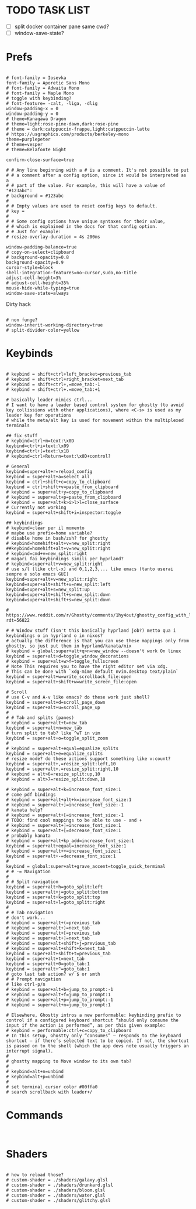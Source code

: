 #+property: header-args :tangle ~/.config/ghostty/config
#+startup: content

# Run `ghostty +show-config --default --docs` to view a list of
# all available config options and their default values.
# Additionally, each config option is also explained in detail
# on Ghostty's website, at https://ghostty.org/docs/config.


*  TODO TASK LIST
- [ ] split docker container pane same cwd?
- [ ] window-save-state?

*  Prefs
#+begin_src ghostty

# font-family = Iosevka
font-family = Aporetic Sans Mono
# font-family = Adwaita Mono
# font-family = Maple Mono
# toggle with keybinding?
# font-feature= -calt, -liga, -dlig
window-padding-x = 0
window-padding-y = 0
# theme=Kanagawa Dragon
# theme=light:rose-pine-dawn,dark:rose-pine
# theme = dark:catppuccin-frappe,light:catppuccin-latte
# https://usgraphics.com/products/berkeley-mono
theme=purplepeter
# theme=vesper
# theme=Belafonte Night

confirm-close-surface=true

# # Any line beginning with a # is a comment. It's not possible to put
# # a comment after a config option, since it would be interpreted as a
# # part of the value. For example, this will have a value of "#123abc":
# background = #123abc
#
# # Empty values are used to reset config keys to default.
# key =
#
# # Some config options have unique syntaxes for their value,
# # which is explained in the docs for that config option.
# # Just for example:
# resize-overlay-duration = 4s 200ms

window-padding-balance=true
# copy-on-select=clipboard
# background-opacity=0.8
background-opacity=0.9
cursor-style=block
shell-integration-features=no-cursor,sudo,no-title
adjust-cell-height=3%
# adjust-cell-height=35%
mouse-hide-while-typing=true
window-save-state=always
#+end_src
Dirty hack
#+begin_src python :var font-size=(if (string-match  "Power N/A, battery unknown (N/A% load, remaining time N/A)"(battery)) 13 11)
#+end_src

#+begin_src ghostty
# non funge?
window-inherit-working-directory=true
# split-divider-color=yellow
#+end_src

*  Keybinds 
#+begin_src ghostty

# keybind = shift+ctrl+left_bracket=previous_tab
# keybind = shift+ctrl+right_bracket=next_tab
# keybind = shift+ctrl+,=move_tab:-1
# keybind = shift+ctrl+.=move_tab:+1

# basically leader mimics ctrl...
# I want to have a leader based control system for ghostty (to avoid key collissions with other applications), where <C-s> is used as my leader key for operations
# while the meta/alt key is used for movement within the multiplexed terminals

## fix stuff
# keybind=ctrl+m=text:\x0D
keybind=ctrl+i=text:\x09
keybind=ctrl+[=text:\x1B
# keybind=ctrl+Return=text:\x0D+control?

# General
keybind=super+alt+r=reload_config
keybind = super+alt+a=select_all
keybind = ctrl+shift+c=copy_to_clipboard
keybind = ctrl+shift+v=paste_from_clipboard
# keybind = super+alt+y=copy_to_clipboard
# keybind = super+alt+p=paste_from_clipboard
# keybind = super+alt+k>i>l>l=close_surface
# Currently not working
keybind = super+alt+shift+i=inspector:toggle

## keybindings
# keybind=clear per il momento
# maybe use prefix=home variable?
# disable home in bash/zsh? for ghostty
# keybind=homehift+alt+v=new_split:right
##keybind=homehift+alt+v=new_split:right
# keybind=cmd+v=new_split:right
# magari fai keybindings simili per hyprland?
# keybind=super+alt+v=new_split:right
# use s/l (like ctrl-x) and 0,1,2,3,... like emacs (tanto userai sempre e solo emacs GUI)
keybind=super+alt+v=new_split:right
keybind=super+alt+shift+v=new_split:left
keybind=super+alt+s=new_split:up
keybind=super+alt+shift+s=new_split:down
keybind=super+alt+shift+s=new_split:down

# https://www.reddit.com/r/Ghostty/comments/1hy4out/ghostty_config_with_leader_based_bindings/?rdt=56822

# # Window stuff (isn't this basically hyprland job?) metto qua i keybindings o in hyprland o in nixos?
# actually the difference is that you can use these mappings only from ghostty, so just put them in hyprland/kanata/nix
# keybind = global:super+alt+q>n=new_window --doesn't work On linux
keybind = super+alt+d=toggle_window_decorations
# keybind = super+alt+w>f=toggle_fullscreen
# Note This requires you to have the right editor set via xdg. 
# This can be done with `xdg-mime default nvim.desktop text/plain`
keybind = super+alt+w=write_scrollback_file:open
keybind = super+alt+shift+w=write_screen_file:open

# Scroll
# use C-v and A-v like emacs? do these work just shell?
keybind = super+alt+d=scroll_page_down
keybind = super+alt+u=scroll_page_up
#
# # Tab and splits (panes)
# keybind = super+alt+t=new_tab
keybind = super+alt+n=new_tab
# turn split to tab? like ^wT in vim
keybind = super+alt+o=toggle_split_zoom
#
# keybind = super+alt+equal=equalize_splits
keybind = super+alt+e=equalize_splits
# resize mode? do these actions support something like v:count?
keybind = super+alt+,=resize_split:left,10
keybind = super+alt+.=resize_split:right,10
# keybind = alt>6=resize_split:up,10
# keybind = alt>7=resize_split:down,10

# keybind = super+alt+k=increase_font_size:1
# come pdf bindings
# keybind = super+alt+alt+k=increase_font_size:1
# keybind = super+alt+]=increase_font_size:-1
# kanata help?
# keybind = super+alt+[=increase_font_size:-1
# TODO: find cool mappings to be able to use - and +
# keybind = super+alt+]=increase_font_size:1
# keybind = super+alt+[=decrease_font_size:1
# probably kanata
# keybind = super+alt+kp_add=increase_font_size:1
keybind = super+alt+equal=increase_font_size:1
# keybind = super+alt++=increase_font_size:1
keybind = super+alt+-=decrease_font_size:1
#
keybind = global:super+alt+grave_accent=toggle_quick_terminal
# # -= Navigation 
#
# # Split navigation
keybind = super+alt+h=goto_split:left
keybind = super+alt+j=goto_split:bottom
keybind = super+alt+k=goto_split:top
keybind = super+alt+l=goto_split:right
#
# # Tab navigation
# don't work...
# keybind = super+alt+(=previous_tab
# keybind = super+alt+)=next_tab
# keybind = super+alt+[=previous_tab
# keybind = super+alt+]=next_tab
# keybind = super+alt+shift+j=previous_tab
# keybind = super+alt+shift+k=next_tab
keybind = super+alt+shift+t=previous_tab
keybind = super+alt+t=next_tab
keybind = super+alt+0=goto_tab:1
keybind = super+alt+^=goto_tab:1
# goto last tab action? w/ $ or smth
# # Prompt navigation
# like ctrl-p/n 
# keybind = super+alt+b=jump_to_prompt:-1
# keybind = super+alt+f=jump_to_prompt:1
# keybind = super+alt+p=jump_to_prompt:-1
# keybind = super+alt+n=jump_to_prompt:1

# Elsewhere, Ghostty intros a new performable: keybinding prefix to control if a configured keyboard shortcut “should only consume the input if the action is performed”, as per this given example:
# keybind = performable:ctrl+c=copy_to_clipboard
# In this setup, Ghostty only “consumes” — responds to the keyboard shortcut — if there’s selected text to be copied. If not, the shortcut is passed on to the shell (which the app devs note usually triggers an interrupt signal).
#
# ghostty mapping to Move window to its own tab?
#
# keybind=alt+n=unbind
# keybind=alt+p=unbind
#
# set terminal cursor color #00ffa0
# search scrollback with leader+/
#+end_src

*  Commands 
#+begin_src ghostty

#+end_src

*  Shaders 
#+begin_src ghostty

# how to reload those?
# custom-shader = ./shaders/galaxy.glsl
# custom-shader = ./shaders/drunkard.glsl
# custom-shader = ./shaders/bloom.glsl
# custom-shader = ./shaders/water.glsl
# custom-shader = ./shaders/glitchy.glsl
#+end_src

